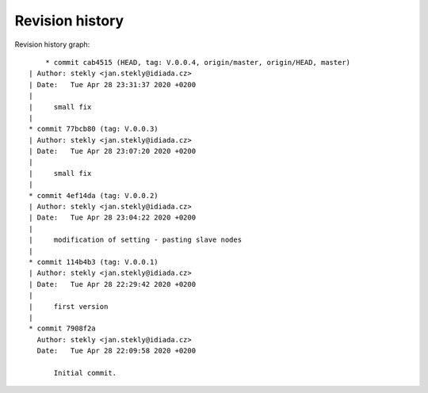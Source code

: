 
Revision history
================

Revision history graph::
    
       * commit cab4515 (HEAD, tag: V.0.0.4, origin/master, origin/HEAD, master)
   | Author: stekly <jan.stekly@idiada.cz>
   | Date:   Tue Apr 28 23:31:37 2020 +0200
   | 
   |     small fix
   |  
   * commit 77bcb80 (tag: V.0.0.3)
   | Author: stekly <jan.stekly@idiada.cz>
   | Date:   Tue Apr 28 23:07:20 2020 +0200
   | 
   |     small fix
   |  
   * commit 4ef14da (tag: V.0.0.2)
   | Author: stekly <jan.stekly@idiada.cz>
   | Date:   Tue Apr 28 23:04:22 2020 +0200
   | 
   |     modification of setting - pasting slave nodes
   |  
   * commit 114b4b3 (tag: V.0.0.1)
   | Author: stekly <jan.stekly@idiada.cz>
   | Date:   Tue Apr 28 22:29:42 2020 +0200
   | 
   |     first version
   |  
   * commit 7908f2a
     Author: stekly <jan.stekly@idiada.cz>
     Date:   Tue Apr 28 22:09:58 2020 +0200
     
         Initial commit.
